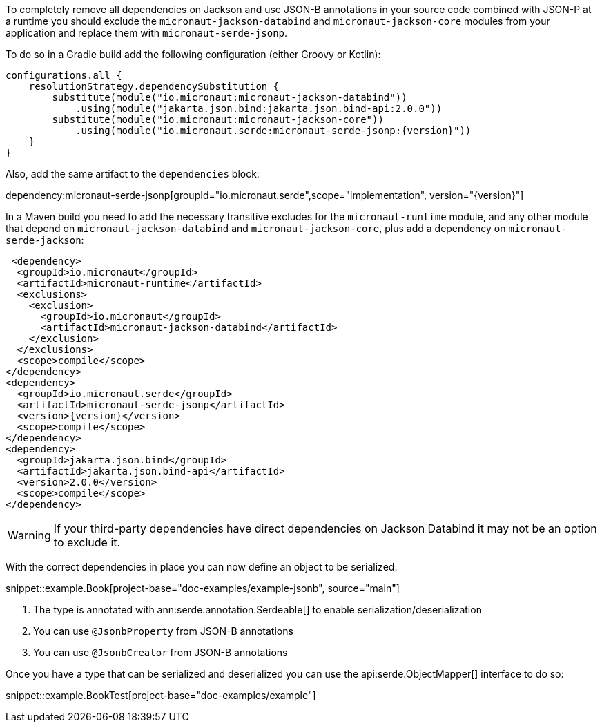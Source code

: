 To completely remove all dependencies on Jackson and use JSON-B annotations in your source code combined with JSON-P at a runtime you should exclude the `micronaut-jackson-databind` and `micronaut-jackson-core` modules from your application and replace them with `micronaut-serde-jsonp`.

To do so in a Gradle build add the following configuration (either Groovy or Kotlin):

[source,groovy,subs="attributes+"]
----
configurations.all {
    resolutionStrategy.dependencySubstitution {
        substitute(module("io.micronaut:micronaut-jackson-databind"))
            .using(module("jakarta.json.bind:jakarta.json.bind-api:2.0.0"))
        substitute(module("io.micronaut:micronaut-jackson-core"))
            .using(module("io.micronaut.serde:micronaut-serde-jsonp:{version}"))
    }
}
----

Also, add the same artifact to the `dependencies` block:

dependency:micronaut-serde-jsonp[groupId="io.micronaut.serde",scope="implementation", version="{version}"]

In a Maven build you need to add the necessary transitive excludes for the `micronaut-runtime` module, and any other module that depend on `micronaut-jackson-databind` and `micronaut-jackson-core`, plus add a dependency on `micronaut-serde-jackson`:

[source,xml,subs="attributes+"]
----
 <dependency>
  <groupId>io.micronaut</groupId>
  <artifactId>micronaut-runtime</artifactId>
  <exclusions>
    <exclusion>
      <groupId>io.micronaut</groupId>
      <artifactId>micronaut-jackson-databind</artifactId>
    </exclusion>
  </exclusions>
  <scope>compile</scope>
</dependency>
<dependency>
  <groupId>io.micronaut.serde</groupId>
  <artifactId>micronaut-serde-jsonp</artifactId>
  <version>{version}</version>
  <scope>compile</scope>
</dependency>
<dependency>
  <groupId>jakarta.json.bind</groupId>
  <artifactId>jakarta.json.bind-api</artifactId>
  <version>2.0.0</version>
  <scope>compile</scope>
</dependency>
----

WARNING: If your third-party dependencies have direct dependencies on Jackson Databind it may not be an option to exclude it.

With the correct dependencies in place you can now define an object to be serialized:

snippet::example.Book[project-base="doc-examples/example-jsonb", source="main"]

<1> The type is annotated with ann:serde.annotation.Serdeable[] to enable serialization/deserialization
<2> You can use `@JsonbProperty` from JSON-B annotations
<3> You can use `@JsonbCreator` from JSON-B annotations

Once you have a type that can be serialized and deserialized you can use the api:serde.ObjectMapper[] interface to do so:

snippet::example.BookTest[project-base="doc-examples/example"]